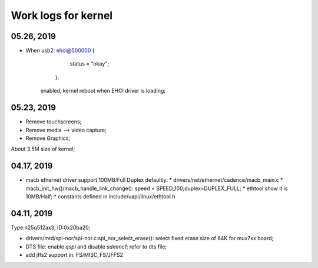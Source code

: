 Work logs for kernel
################################


05.26, 2019
--------------------
* When usb2: ehci@500000 {
			status = "okay";
		};
	enabled, kernel reboot when EHCI driver is loading;


05.23, 2019
--------------------
* Remove touchscreens;
* Remove media --> video capture;
* Remove Graphics;

About 3.5M size of kernel;


04.17, 2019
--------------------
* macb ethernet driver support 100MB/Full Duplex defaultly:
  * drivers/net/ethernet/cadence/macb_main.c
  * macb_init_hw()/macb_handle_link_change(): speed = SPEED_100;duplex=DUPLEX_FULL;
  * ethtool show it is 10MB/Half;
  * constants defined in include/uapi/linux/ethtool.h
  
04.11, 2019
--------------------

Type:n25q512ax3; ID:0x20ba20;

* drivers/mtd/spi-nor/spi-nor.c:spi_nor_select_erase(): select fixed erase size of 64K for mux7xx board;
* DTS file: enable `qspi` and disable `sdmmc1`; refer to dts file;
* add jffs2 support in: FS/MISC_FS/JFFS2

